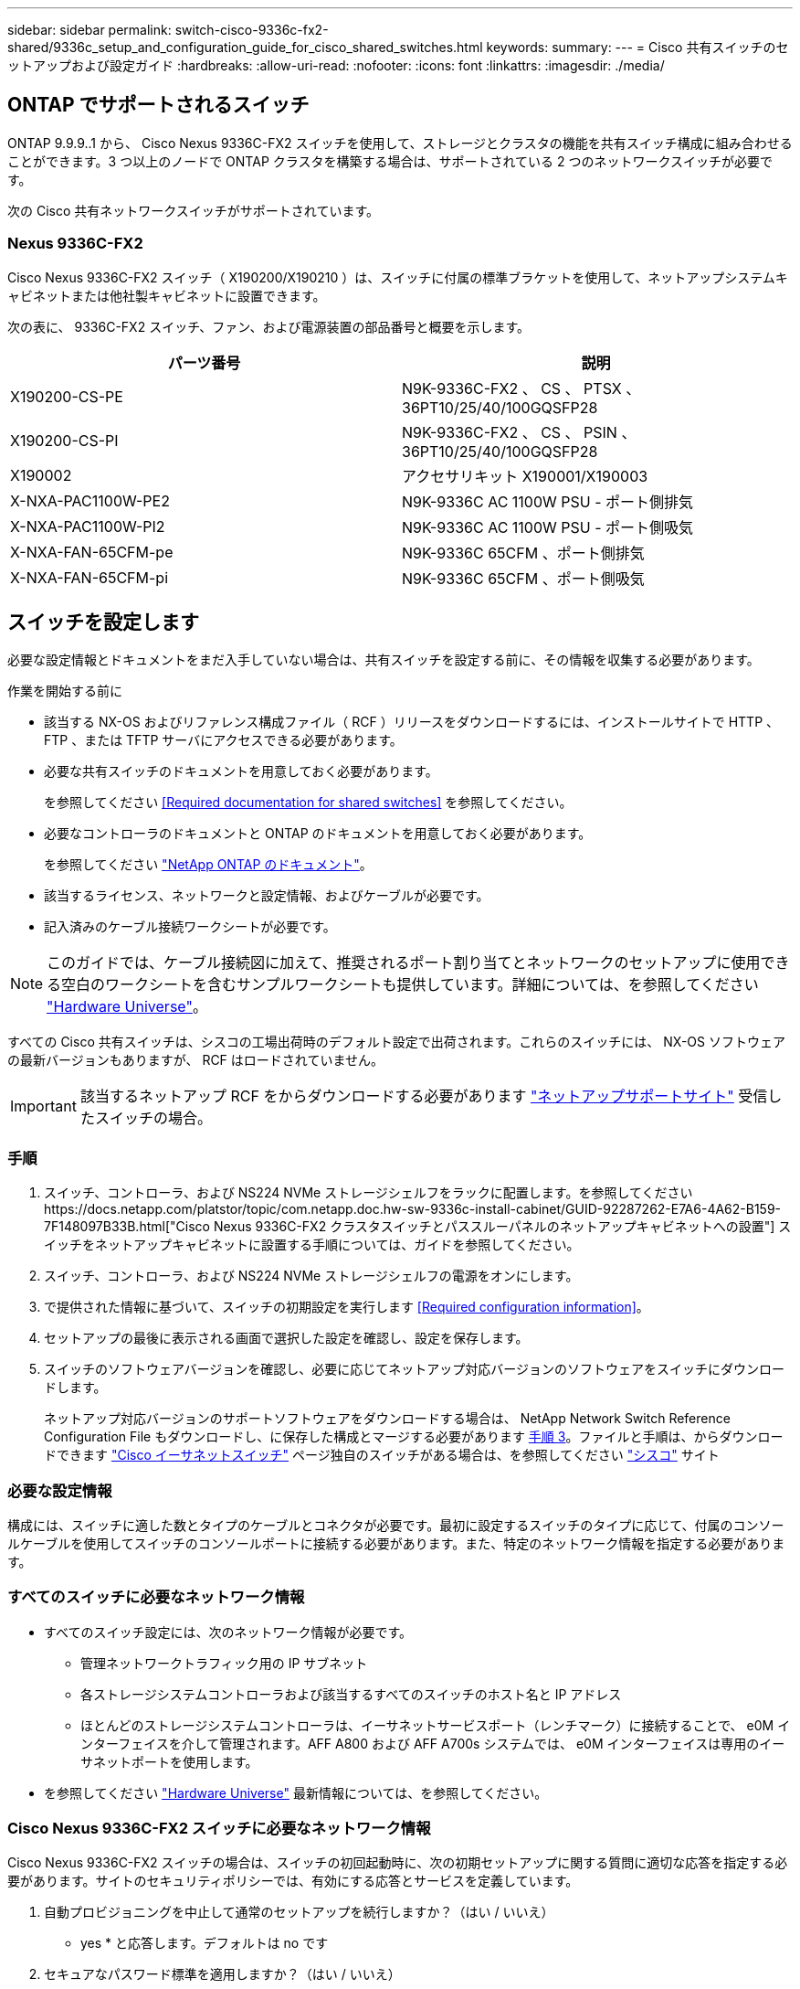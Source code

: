 ---
sidebar: sidebar 
permalink: switch-cisco-9336c-fx2-shared/9336c_setup_and_configuration_guide_for_cisco_shared_switches.html 
keywords:  
summary:  
---
= Cisco 共有スイッチのセットアップおよび設定ガイド
:hardbreaks:
:allow-uri-read: 
:nofooter: 
:icons: font
:linkattrs: 
:imagesdir: ./media/




== ONTAP でサポートされるスイッチ

ONTAP 9.9.9..1 から、 Cisco Nexus 9336C-FX2 スイッチを使用して、ストレージとクラスタの機能を共有スイッチ構成に組み合わせることができます。3 つ以上のノードで ONTAP クラスタを構築する場合は、サポートされている 2 つのネットワークスイッチが必要です。

次の Cisco 共有ネットワークスイッチがサポートされています。



=== Nexus 9336C-FX2

Cisco Nexus 9336C-FX2 スイッチ（ X190200/X190210 ）は、スイッチに付属の標準ブラケットを使用して、ネットアップシステムキャビネットまたは他社製キャビネットに設置できます。

次の表に、 9336C-FX2 スイッチ、ファン、および電源装置の部品番号と概要を示します。

|===
| パーツ番号 | 説明 


| X190200-CS-PE | N9K-9336C-FX2 、 CS 、 PTSX 、 36PT10/25/40/100GQSFP28 


| X190200-CS-PI | N9K-9336C-FX2 、 CS 、 PSIN 、 36PT10/25/40/100GQSFP28 


| X190002 | アクセサリキット X190001/X190003 


| X-NXA-PAC1100W-PE2 | N9K-9336C AC 1100W PSU - ポート側排気 


| X-NXA-PAC1100W-PI2 | N9K-9336C AC 1100W PSU - ポート側吸気 


| X-NXA-FAN-65CFM-pe | N9K-9336C 65CFM 、ポート側排気 


| X-NXA-FAN-65CFM-pi | N9K-9336C 65CFM 、ポート側吸気 
|===


== スイッチを設定します

必要な設定情報とドキュメントをまだ入手していない場合は、共有スイッチを設定する前に、その情報を収集する必要があります。

.作業を開始する前に
* 該当する NX-OS およびリファレンス構成ファイル（ RCF ）リリースをダウンロードするには、インストールサイトで HTTP 、 FTP 、または TFTP サーバにアクセスできる必要があります。
* 必要な共有スイッチのドキュメントを用意しておく必要があります。
+
を参照してください <<Required documentation for shared switches>> を参照してください。

* 必要なコントローラのドキュメントと ONTAP のドキュメントを用意しておく必要があります。
+
を参照してください https://docs.netapp.com/us-en/ontap/index.html["NetApp ONTAP のドキュメント"]。

* 該当するライセンス、ネットワークと設定情報、およびケーブルが必要です。
* 記入済みのケーブル接続ワークシートが必要です。



NOTE: このガイドでは、ケーブル接続図に加えて、推奨されるポート割り当てとネットワークのセットアップに使用できる空白のワークシートを含むサンプルワークシートも提供しています。詳細については、を参照してください https://hwu.netapp.com["Hardware Universe"]。

すべての Cisco 共有スイッチは、シスコの工場出荷時のデフォルト設定で出荷されます。これらのスイッチには、 NX-OS ソフトウェアの最新バージョンもありますが、 RCF はロードされていません。


IMPORTANT: 該当するネットアップ RCF をからダウンロードする必要があります https://mysupport.netapp.com["ネットアップサポートサイト"] 受信したスイッチの場合。



=== 手順

. スイッチ、コントローラ、および NS224 NVMe ストレージシェルフをラックに配置します。を参照してくださいhttps://docs.netapp.com/platstor/topic/com.netapp.doc.hw-sw-9336c-install-cabinet/GUID-92287262-E7A6-4A62-B159-7F148097B33B.html["Cisco Nexus 9336C-FX2 クラスタスイッチとパススルーパネルのネットアップキャビネットへの設置"] スイッチをネットアップキャビネットに設置する手順については、ガイドを参照してください。
. スイッチ、コントローラ、および NS224 NVMe ストレージシェルフの電源をオンにします。
. [[step3]] で提供された情報に基づいて、スイッチの初期設定を実行します <<Required configuration information>>。
. セットアップの最後に表示される画面で選択した設定を確認し、設定を保存します。
. スイッチのソフトウェアバージョンを確認し、必要に応じてネットアップ対応バージョンのソフトウェアをスイッチにダウンロードします。
+
ネットアップ対応バージョンのサポートソフトウェアをダウンロードする場合は、 NetApp Network Switch Reference Configuration File もダウンロードし、に保存した構成とマージする必要があります <<step3,手順 3>>。ファイルと手順は、からダウンロードできます https://mysupport.netapp.com/site/info/cisco-ethernet-switch["Cisco イーサネットスイッチ"] ページ独自のスイッチがある場合は、を参照してください http://www.cisco.com["シスコ"] サイト





=== 必要な設定情報

構成には、スイッチに適した数とタイプのケーブルとコネクタが必要です。最初に設定するスイッチのタイプに応じて、付属のコンソールケーブルを使用してスイッチのコンソールポートに接続する必要があります。また、特定のネットワーク情報を指定する必要があります。



=== すべてのスイッチに必要なネットワーク情報

* すべてのスイッチ設定には、次のネットワーク情報が必要です。
+
** 管理ネットワークトラフィック用の IP サブネット
** 各ストレージシステムコントローラおよび該当するすべてのスイッチのホスト名と IP アドレス
** ほとんどのストレージシステムコントローラは、イーサネットサービスポート（レンチマーク）に接続することで、 e0M インターフェイスを介して管理されます。AFF A800 および AFF A700s システムでは、 e0M インターフェイスは専用のイーサネットポートを使用します。


* を参照してください https://hwu.netapp.com["Hardware Universe"] 最新情報については、を参照してください。




=== Cisco Nexus 9336C-FX2 スイッチに必要なネットワーク情報

Cisco Nexus 9336C-FX2 スイッチの場合は、スイッチの初回起動時に、次の初期セットアップに関する質問に適切な応答を指定する必要があります。サイトのセキュリティポリシーでは、有効にする応答とサービスを定義しています。

. 自動プロビジョニングを中止して通常のセットアップを続行しますか？（はい / いいえ）
+
* yes * と応答します。デフォルトは no です

. セキュアなパスワード標準を適用しますか？（はい / いいえ）
+
* yes * と応答します。デフォルトは yes です。

. admin のパスワードを入力します。
+
デフォルトのパスワードは admin です。新しい強力なパスワードを作成する必要があります。

+
脆弱なパスワードは拒否される可能性があります。

. 基本設定ダイアログを開きますか？（はい / いいえ）
+
スイッチの初期設定時に * yes * と応答します。

. 別のログインアカウントを作成しますか？（はい / いいえ）
+
回答は、代替管理者に関するサイトのポリシーに依存します。デフォルトは no です

. 読み取り専用の SNMP コミュニティストリングを設定しますか？（はい / いいえ）
+
* no * と応答します。デフォルトは no です

. 読み取り / 書き込み SNMP コミュニティストリングを設定しますか？（はい / いいえ）
+
* no * と応答します。デフォルトは no です

. スイッチ名を入力します。
+
スイッチ名は 63 文字までの英数字に制限されます。

. アウトオブバンド（ mgmt0 ）管理構成で続行しますか。（はい / いいえ）
+
そのプロンプトで * yes * （デフォルト）と応答します。mgmt0 IPv4 address: プロンプトで、 IP アドレス ip_address を入力します

. default-gateway を設定？（はい / いいえ）
+
* yes * と応答します。default-gateway: プロンプトの IPv4 アドレスに、 default_gateway と入力します。

. IP の詳細オプションを設定しますか？（はい / いいえ）
+
* no * と応答します。デフォルトは no です

. Telnet サービスを有効にしますか？（はい / いいえ）
+
* no * と応答します。デフォルトは no です

. SSH サービスを有効にしますか？（はい / いいえ）
+
* yes * と応答します。デフォルトは yes です。




NOTE: ログ収集機能にクラスタスイッチヘルスモニタ（ CSHM ）を使用する場合は、 SSH が推奨されます。セキュリティを強化するには、 SSHv2 も推奨されます。

. [[step14]] 生成する SSH キーの種類を入力します (DSA/RSA/rsa1) 。デフォルトは rsa です。
. キービット数（ 1024~2048 ）を入力します。
. NTP サーバを設定？（はい / いいえ）
+
* no * と応答します。デフォルトは no です

. デフォルトのインターフェイスレイヤ（ L3/L2 ）を設定します。
+
* L2 * と応答します。デフォルトは L2 です。

. デフォルトのスイッチポートインターフェイスステート（ shut / noshut ）を設定します。
+
noshut * と応答します。デフォルトは noshut です。

. CoPP システムプロファイルを設定する（ strict/moderm/lenenter/dense ）：
+
* strict * と応答します。デフォルトは strict です。

. 設定を編集しますか？（はい / いいえ）
+
この時点で新しい設定が表示されます。入力した設定を確認し、必要な変更を行います。設定に問題がなければ、プロンプトで no と応答します。設定を編集する場合は、 * yes * と応答します。

. この設定を使用して保存しますか？（はい / いいえ）
+
* yes * と応答して、設定を保存します。これにより、キックスタートイメージとシステムイメージが自動的に更新されます。

+

NOTE: この段階で設定を保存しないと、次回スイッチをリブートしたときに変更が有効になりません。



スイッチの初期設定の詳細については、次のガイドを参照してください。 https://www.cisco.com/c/en/us/td/docs/dcn/hw/nx-os/nexus9000/9336c-fx2-e/cisco-nexus-9336c-fx2-e-nx-os-mode-switch-hardware-installation-guide.html["『 Cisco Nexus 9336C-FX2 Installation and Upgrade Guide 』"]。



===== 共有スイッチに必要なドキュメント

ONTAP ネットワークを設定するには、特定のスイッチとコントローラに関するドキュメントが必要です。

Cisco Nexus 9336C-FX2 共有スイッチをセットアップするには、を参照してください https://www.cisco.com/c/en/us/support/switches/nexus-9000-series-switches/series.html["Cisco Nexus 9000 シリーズスイッチのサポート"] ページ

|===
| ドキュメントタイトル | 説明 


| link:https://www.cisco.com/c/en/us/td/docs/dcn/hw/nx-os/nexus9000/9336c-fx2-e/cisco-nexus-9336c-fx2-e-nx-os-mode-switch-hardware-installation-guide.html["Nexus 9000 Series Hardware Installation Guide 』を参照してください"] | サイト要件、スイッチハードウェアの詳細、およびインストールオプションに関する詳細情報を提供します。 


| link:https://www.cisco.com/c/en/us/support/switches/nexus-9000-series-switches/products-installation-and-configuration-guides-list.html["Cisco Nexus 9000 シリーズスイッチのソフトウェア構成ガイド"] （スイッチにインストールされている NX-OS リリースのガイドを選択） | スイッチを ONTAP 動作用に設定する前に必要なスイッチの初期設定に関する情報を提供します。 


| link:https://www.cisco.com/c/en/us/support/switches/nexus-9000-series-switches/series.html#InstallandUpgrade["『 Cisco Nexus 9000 Series NX-OS Software Upgrade and Downgrade Guide 』"] （スイッチにインストールされている NX-OS リリースのガイドを選択） | 必要に応じてスイッチを ONTAP 対応スイッチソフトウェアにダウングレードする方法について説明します。 


| link:https://www.cisco.com/c/en/us/support/switches/nexus-9000-series-switches/products-command-reference-list.html["Cisco Nexus 9000 シリーズ NX-OS コマンドリファレンスマスターインデックス"] | シスコが提供するさまざまなコマンドリファレンスへのリンクを示します。 


| link:https://www.cisco.com/c/en/us/td/docs/switches/datacenter/sw/mib/quickreference/b_Cisco_Nexus_7000_Series_and_9000_Series_NX-OS_MIB_Quick_Reference.html["Cisco Nexus 9000 MIB リファレンス"] | Nexus 9000 スイッチの管理情報ベース（ MIB ）ファイルについて説明します。 


| link:https://www.cisco.com/c/en/us/support/switches/nexus-9000-series-switches/products-system-message-guides-list.html["Nexus 9000 Series NX-OS System Message Reference 』を参照してください"] | Cisco Nexus 9000 シリーズスイッチのシステムメッセージ、情報メッセージ、およびリンク、内部ハードウェア、またはシステムソフトウェアの問題の診断に役立つその他のメッセージについて説明します。 


| link:https://www.cisco.com/c/en/us/support/switches/nexus-9000-series-switches/series.html#ReleaseandCompatibility["『 Cisco Nexus 9000 Series NX-OS Release Notes 』"] （スイッチにインストールされている NX-OS リリースのノートを選択してください） | Cisco Nexus 9000 シリーズの機能、バグ、および制限事項について説明します。 


| link:https://www.cisco.com/c/en/us/td/docs/switches/datacenter/mds9000/hw/regulatory/compliance/RCSI.html["Cisco Nexus 9000 シリーズの適合規格および安全性に関する情報"] | Nexus 9000 シリーズスイッチの国際的な適合規格、安全性、および法令に関する情報を提供します。 
|===


== Cisco Nexus 9336C-FX2 のケーブル配線の詳細

次のケーブル接続図は、コントローラとスイッチの間のケーブル接続を完了するためのものです。NS224 ストレージをスイッチ接続でケーブル接続する場合は、スイッチ接続の図に従ってください。

image:9336c_image1.jpg["スイッチ接続"]

共有スイッチのストレージポートを使用する代わりに NS224 ストレージを直接接続型としてケーブル接続する場合は、次の図に従って直接接続してください。

image:9336c_image2.jpg["直接接続"]



=== Cisco Nexus 9336C-FX2 ケーブル接続ワークシート

サポート対象のプラットフォームを文書化する場合は、入力済みのケーブル接続ワークシートの例を参考にして、空白のケーブル接続ワークシートに記入する必要があります。

各スイッチペアのポート定義の例を次に示します。image:cabling_worksheet.jpg["ケーブル接続ワークシート"]

ここで、

* 100G ISL 経由でスイッチ A ポート 35
* 100G ISL 経由でスイッチ A ポート 36
* 100G ISL 経由でスイッチ B ポート 35
* 100G ISL 経由でスイッチ B ポート 36




=== 空白のケーブル接続ワークシート

空白のケーブル接続ワークシートを使用して、クラスタ内のノードとしてサポートされるプラットフォームを文書化できます。Hardware Universe の Supported Cluster Connections テーブルでは、プラットフォームで使用されるクラスタポートが定義されています。

image:blank_cabling_worksheet.jpg["空白のケーブル接続ワークシート"]

ここで、

* 100G ISL 経由でスイッチ A ポート 35
* 100G ISL 経由でスイッチ A ポート 36
* 100G ISL 経由でスイッチ B ポート 35
* 100G ISL 経由でスイッチ B ポート 36

